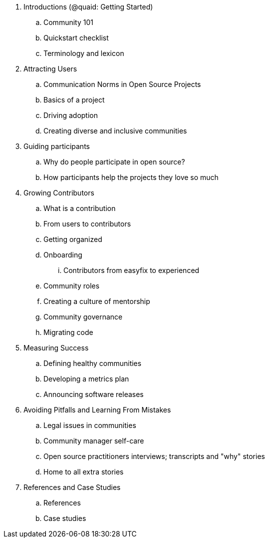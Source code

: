 . Introductions (@quaid: Getting Started)
.. Community 101
.. Quickstart checklist
.. Terminology and lexicon
. Attracting Users
.. Communication Norms in Open Source Projects
.. Basics of a project
.. Driving adoption
.. Creating diverse and inclusive communities
. Guiding participants
.. Why do people participate in open source?
.. How participants help the projects they love so much
. Growing Contributors
.. What is a contribution
.. From users to contributors
.. Getting organized
.. Onboarding
... Contributors from easyfix to experienced
.. Community roles
.. Creating a culture of mentorship
.. Community governance
.. Migrating code
. Measuring Success
.. Defining healthy communities
.. Developing a metrics plan
.. Announcing software releases
. Avoiding Pitfalls and Learning From Mistakes
.. Legal issues in communities
.. Community manager self-care
.. Open source practitioners interviews; transcripts and "why" stories
.. Home to all extra stories
. References and Case Studies
.. References
.. Case studies
